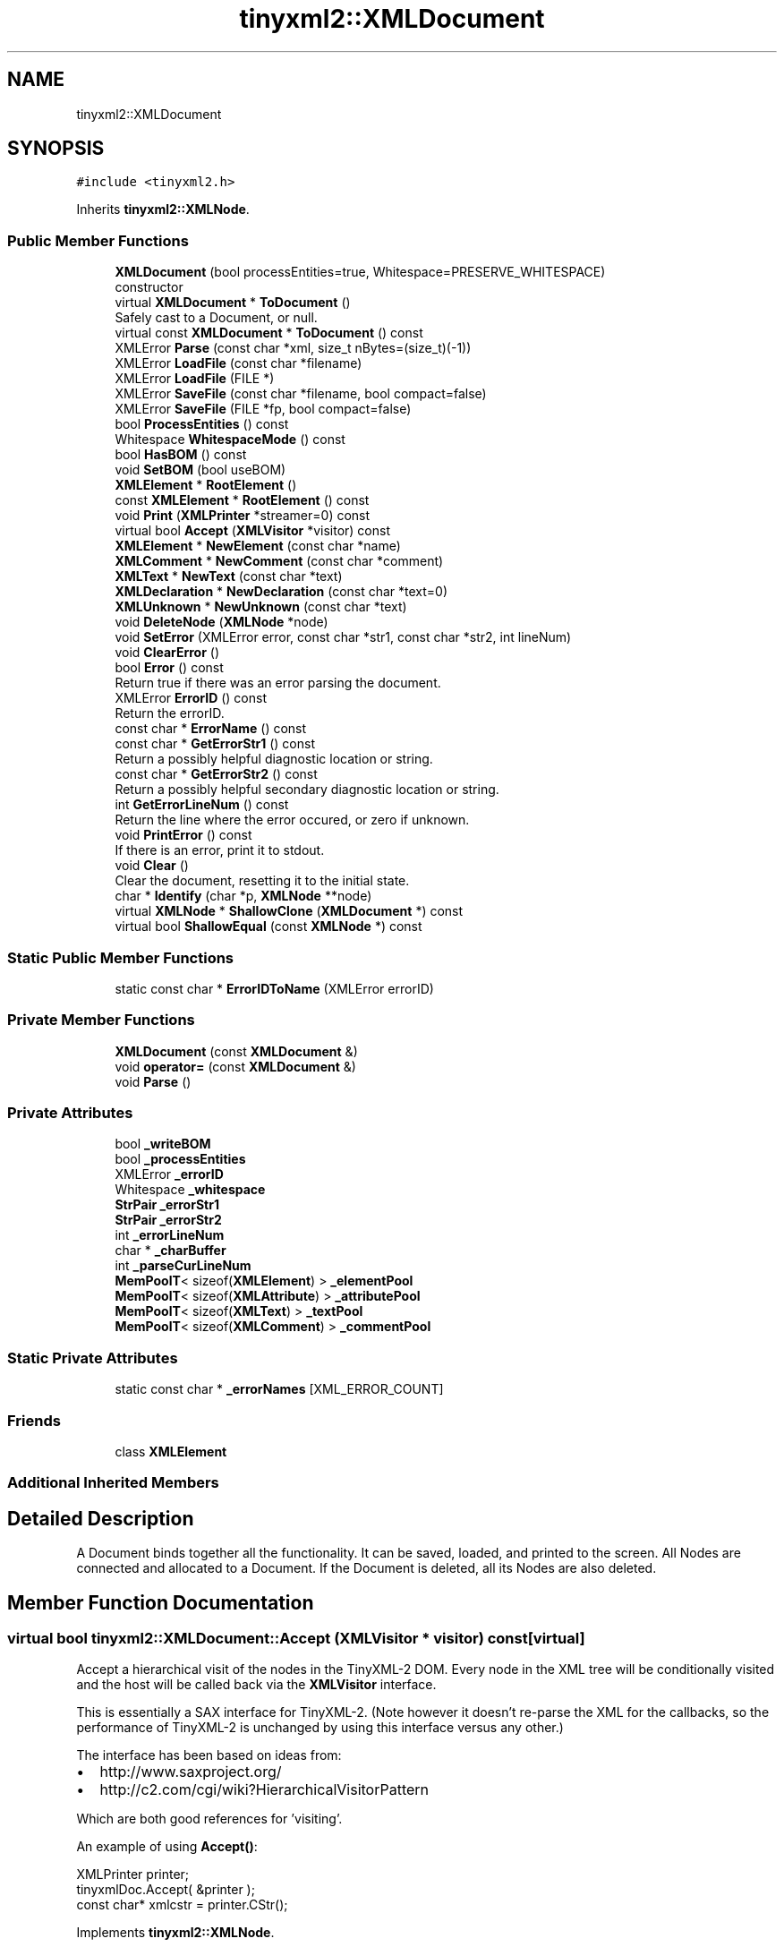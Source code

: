 .TH "tinyxml2::XMLDocument" 3 "Mon Jun 11 2018" "Killer Engine" \" -*- nroff -*-
.ad l
.nh
.SH NAME
tinyxml2::XMLDocument
.SH SYNOPSIS
.br
.PP
.PP
\fC#include <tinyxml2\&.h>\fP
.PP
Inherits \fBtinyxml2::XMLNode\fP\&.
.SS "Public Member Functions"

.in +1c
.ti -1c
.RI "\fBXMLDocument\fP (bool processEntities=true, Whitespace=PRESERVE_WHITESPACE)"
.br
.RI "constructor "
.ti -1c
.RI "virtual \fBXMLDocument\fP * \fBToDocument\fP ()"
.br
.RI "Safely cast to a Document, or null\&. "
.ti -1c
.RI "virtual const \fBXMLDocument\fP * \fBToDocument\fP () const"
.br
.ti -1c
.RI "XMLError \fBParse\fP (const char *xml, size_t nBytes=(size_t)(\-1))"
.br
.ti -1c
.RI "XMLError \fBLoadFile\fP (const char *filename)"
.br
.ti -1c
.RI "XMLError \fBLoadFile\fP (FILE *)"
.br
.ti -1c
.RI "XMLError \fBSaveFile\fP (const char *filename, bool compact=false)"
.br
.ti -1c
.RI "XMLError \fBSaveFile\fP (FILE *fp, bool compact=false)"
.br
.ti -1c
.RI "bool \fBProcessEntities\fP () const"
.br
.ti -1c
.RI "Whitespace \fBWhitespaceMode\fP () const"
.br
.ti -1c
.RI "bool \fBHasBOM\fP () const"
.br
.ti -1c
.RI "void \fBSetBOM\fP (bool useBOM)"
.br
.ti -1c
.RI "\fBXMLElement\fP * \fBRootElement\fP ()"
.br
.ti -1c
.RI "const \fBXMLElement\fP * \fBRootElement\fP () const"
.br
.ti -1c
.RI "void \fBPrint\fP (\fBXMLPrinter\fP *streamer=0) const"
.br
.ti -1c
.RI "virtual bool \fBAccept\fP (\fBXMLVisitor\fP *visitor) const"
.br
.ti -1c
.RI "\fBXMLElement\fP * \fBNewElement\fP (const char *name)"
.br
.ti -1c
.RI "\fBXMLComment\fP * \fBNewComment\fP (const char *comment)"
.br
.ti -1c
.RI "\fBXMLText\fP * \fBNewText\fP (const char *text)"
.br
.ti -1c
.RI "\fBXMLDeclaration\fP * \fBNewDeclaration\fP (const char *text=0)"
.br
.ti -1c
.RI "\fBXMLUnknown\fP * \fBNewUnknown\fP (const char *text)"
.br
.ti -1c
.RI "void \fBDeleteNode\fP (\fBXMLNode\fP *node)"
.br
.ti -1c
.RI "void \fBSetError\fP (XMLError error, const char *str1, const char *str2, int lineNum)"
.br
.ti -1c
.RI "void \fBClearError\fP ()"
.br
.ti -1c
.RI "bool \fBError\fP () const"
.br
.RI "Return true if there was an error parsing the document\&. "
.ti -1c
.RI "XMLError \fBErrorID\fP () const"
.br
.RI "Return the errorID\&. "
.ti -1c
.RI "const char * \fBErrorName\fP () const"
.br
.ti -1c
.RI "const char * \fBGetErrorStr1\fP () const"
.br
.RI "Return a possibly helpful diagnostic location or string\&. "
.ti -1c
.RI "const char * \fBGetErrorStr2\fP () const"
.br
.RI "Return a possibly helpful secondary diagnostic location or string\&. "
.ti -1c
.RI "int \fBGetErrorLineNum\fP () const"
.br
.RI "Return the line where the error occured, or zero if unknown\&. "
.ti -1c
.RI "void \fBPrintError\fP () const"
.br
.RI "If there is an error, print it to stdout\&. "
.ti -1c
.RI "void \fBClear\fP ()"
.br
.RI "Clear the document, resetting it to the initial state\&. "
.ti -1c
.RI "char * \fBIdentify\fP (char *p, \fBXMLNode\fP **node)"
.br
.ti -1c
.RI "virtual \fBXMLNode\fP * \fBShallowClone\fP (\fBXMLDocument\fP *) const"
.br
.ti -1c
.RI "virtual bool \fBShallowEqual\fP (const \fBXMLNode\fP *) const"
.br
.in -1c
.SS "Static Public Member Functions"

.in +1c
.ti -1c
.RI "static const char * \fBErrorIDToName\fP (XMLError errorID)"
.br
.in -1c
.SS "Private Member Functions"

.in +1c
.ti -1c
.RI "\fBXMLDocument\fP (const \fBXMLDocument\fP &)"
.br
.ti -1c
.RI "void \fBoperator=\fP (const \fBXMLDocument\fP &)"
.br
.ti -1c
.RI "void \fBParse\fP ()"
.br
.in -1c
.SS "Private Attributes"

.in +1c
.ti -1c
.RI "bool \fB_writeBOM\fP"
.br
.ti -1c
.RI "bool \fB_processEntities\fP"
.br
.ti -1c
.RI "XMLError \fB_errorID\fP"
.br
.ti -1c
.RI "Whitespace \fB_whitespace\fP"
.br
.ti -1c
.RI "\fBStrPair\fP \fB_errorStr1\fP"
.br
.ti -1c
.RI "\fBStrPair\fP \fB_errorStr2\fP"
.br
.ti -1c
.RI "int \fB_errorLineNum\fP"
.br
.ti -1c
.RI "char * \fB_charBuffer\fP"
.br
.ti -1c
.RI "int \fB_parseCurLineNum\fP"
.br
.ti -1c
.RI "\fBMemPoolT\fP< sizeof(\fBXMLElement\fP) > \fB_elementPool\fP"
.br
.ti -1c
.RI "\fBMemPoolT\fP< sizeof(\fBXMLAttribute\fP) > \fB_attributePool\fP"
.br
.ti -1c
.RI "\fBMemPoolT\fP< sizeof(\fBXMLText\fP) > \fB_textPool\fP"
.br
.ti -1c
.RI "\fBMemPoolT\fP< sizeof(\fBXMLComment\fP) > \fB_commentPool\fP"
.br
.in -1c
.SS "Static Private Attributes"

.in +1c
.ti -1c
.RI "static const char * \fB_errorNames\fP [XML_ERROR_COUNT]"
.br
.in -1c
.SS "Friends"

.in +1c
.ti -1c
.RI "class \fBXMLElement\fP"
.br
.in -1c
.SS "Additional Inherited Members"
.SH "Detailed Description"
.PP 
A Document binds together all the functionality\&. It can be saved, loaded, and printed to the screen\&. All Nodes are connected and allocated to a Document\&. If the Document is deleted, all its Nodes are also deleted\&. 
.SH "Member Function Documentation"
.PP 
.SS "virtual bool tinyxml2::XMLDocument::Accept (\fBXMLVisitor\fP * visitor) const\fC [virtual]\fP"
Accept a hierarchical visit of the nodes in the TinyXML-2 DOM\&. Every node in the XML tree will be conditionally visited and the host will be called back via the \fBXMLVisitor\fP interface\&.
.PP
This is essentially a SAX interface for TinyXML-2\&. (Note however it doesn't re-parse the XML for the callbacks, so the performance of TinyXML-2 is unchanged by using this interface versus any other\&.)
.PP
The interface has been based on ideas from:
.PP
.IP "\(bu" 2
http://www.saxproject.org/
.IP "\(bu" 2
http://c2.com/cgi/wiki?HierarchicalVisitorPattern
.PP
.PP
Which are both good references for 'visiting'\&.
.PP
An example of using \fBAccept()\fP: 
.PP
.nf
XMLPrinter printer;
tinyxmlDoc.Accept( &printer );
const char* xmlcstr = printer.CStr();

.fi
.PP
 
.PP
Implements \fBtinyxml2::XMLNode\fP\&.
.SS "void tinyxml2::XMLDocument::DeleteNode (\fBXMLNode\fP * node)"
Delete a node associated with this document\&. It will be unlinked from the DOM\&. 
.SS "bool tinyxml2::XMLDocument::HasBOM () const\fC [inline]\fP"
Returns true if this document has a leading Byte Order Mark of UTF8\&. 
.SS "XMLError tinyxml2::XMLDocument::LoadFile (const char * filename)"
Load an XML file from disk\&. Returns XML_SUCCESS (0) on success, or an errorID\&. 
.SS "XMLError tinyxml2::XMLDocument::LoadFile (FILE *)"
Load an XML file from disk\&. You are responsible for providing and closing the FILE*\&.
.PP
NOTE: The file should be opened as binary ('rb') not text in order for TinyXML-2 to correctly do newline normalization\&.
.PP
Returns XML_SUCCESS (0) on success, or an errorID\&. 
.SS "\fBXMLComment\fP* tinyxml2::XMLDocument::NewComment (const char * comment)"
Create a new Comment associated with this Document\&. The memory for the Comment is managed by the Document\&. 
.SS "\fBXMLDeclaration\fP* tinyxml2::XMLDocument::NewDeclaration (const char * text = \fC0\fP)"
Create a new Declaration associated with this Document\&. The memory for the object is managed by the Document\&.
.PP
If the 'text' param is null, the standard declaration is used\&.: 
.PP
.nf
    <?xml version="1.0" encoding="UTF-8"?>

.fi
.PP
 
.SS "\fBXMLElement\fP* tinyxml2::XMLDocument::NewElement (const char * name)"
Create a new Element associated with this Document\&. The memory for the Element is managed by the Document\&. 
.SS "\fBXMLText\fP* tinyxml2::XMLDocument::NewText (const char * text)"
Create a new Text associated with this Document\&. The memory for the Text is managed by the Document\&. 
.SS "\fBXMLUnknown\fP* tinyxml2::XMLDocument::NewUnknown (const char * text)"
Create a new Unknown associated with this Document\&. The memory for the object is managed by the Document\&. 
.SS "XMLError tinyxml2::XMLDocument::Parse (const char * xml, size_t nBytes = \fC(size_t)(\-1)\fP)"
Parse an XML file from a character string\&. Returns XML_SUCCESS (0) on success, or an errorID\&.
.PP
You may optionally pass in the 'nBytes', which is the number of bytes which will be parsed\&. If not specified, TinyXML-2 will assume 'xml' points to a null terminated string\&. 
.SS "void tinyxml2::XMLDocument::Print (\fBXMLPrinter\fP * streamer = \fC0\fP) const"
Print the Document\&. If the Printer is not provided, it will print to stdout\&. If you provide Printer, this can print to a file: 
.PP
.nf
XMLPrinter printer( fp );
doc.Print( &printer );

.fi
.PP
.PP
Or you can use a printer to print to memory: 
.PP
.nf
XMLPrinter printer;
doc.Print( &printer );
// printer.CStr() has a const char* to the XML

.fi
.PP
 
.SS "\fBXMLElement\fP* tinyxml2::XMLDocument::RootElement ()\fC [inline]\fP"
Return the root element of DOM\&. Equivalent to \fBFirstChildElement()\fP\&. To get the first node, use FirstChild()\&. 
.SS "XMLError tinyxml2::XMLDocument::SaveFile (const char * filename, bool compact = \fCfalse\fP)"
Save the XML file to disk\&. Returns XML_SUCCESS (0) on success, or an errorID\&. 
.SS "XMLError tinyxml2::XMLDocument::SaveFile (FILE * fp, bool compact = \fCfalse\fP)"
Save the XML file to disk\&. You are responsible for providing and closing the FILE*\&.
.PP
Returns XML_SUCCESS (0) on success, or an errorID\&. 
.SS "void tinyxml2::XMLDocument::SetBOM (bool useBOM)\fC [inline]\fP"
Sets whether to write the BOM when writing the file\&. 
.SS "virtual \fBXMLNode\fP* tinyxml2::XMLDocument::ShallowClone (\fBXMLDocument\fP * document) const\fC [inline]\fP, \fC [virtual]\fP"
Make a copy of this node, but not its children\&. You may pass in a Document pointer that will be the owner of the new Node\&. If the 'document' is null, then the node returned will be allocated from the current Document\&. (this->\fBGetDocument()\fP)
.PP
Note: if called on a \fBXMLDocument\fP, this will return null\&. 
.PP
Implements \fBtinyxml2::XMLNode\fP\&.
.SS "virtual bool tinyxml2::XMLDocument::ShallowEqual (const \fBXMLNode\fP * compare) const\fC [inline]\fP, \fC [virtual]\fP"
Test if 2 nodes are the same, but don't test children\&. The 2 nodes do not need to be in the same Document\&.
.PP
Note: if called on a \fBXMLDocument\fP, this will return false\&. 
.PP
Implements \fBtinyxml2::XMLNode\fP\&.

.SH "Author"
.PP 
Generated automatically by Doxygen for Killer Engine from the source code\&.
